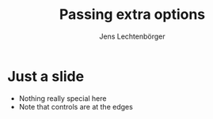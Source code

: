 # Local IspellDict: en
# SPDX-License-Identifier: GPL-3.0-or-later
# Copyright (C) 2019 Jens Lechtenbörger

#+OPTIONS: toc:nil reveal_width:1400 reveal_height:1000
#+REVEAL_EXTRA_OPTIONS: controlsTutorial: false, controlsLayout: 'edges'

#+Title: Passing extra options
#+Author: Jens Lechtenbörger

* Just a slide
  - Nothing really special here
  - Note that controls are at the edges

